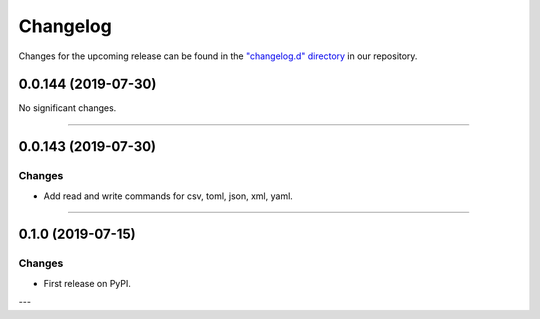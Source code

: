 Changelog
=========

Changes for the upcoming release can be found in the `"changelog.d" directory <https://github.com/python-mario/mario/tree/master/changelog.d>`_ in our repository.

..
   Do *NOT* add changelog entries here!

   This changelog is managed by towncrier and is compiled at release time.

   See https://www.python-mario.readthedocs.org/en/latest/contributing.html#changelog for details.

.. towncrier release notes start

0.0.144 (2019-07-30)
--------------------


No significant changes.


----


0.0.143 (2019-07-30)
--------------------

Changes
^^^^^^^

- Add read and write commands for csv, toml, json, xml, yaml.


----


0.1.0 (2019-07-15)
------------------

Changes
^^^^^^^

- First release on PyPI.

---
